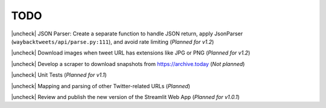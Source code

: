 TODO
================

.. |uncheck| raw:: html

    <input type="checkbox">

|uncheck| JSON Parser: Create a separate function to handle JSON return, apply JsonParser (``waybacktweets/api/parse.py:111``), and avoid rate limiting (`Planned for v1.2`)

|uncheck| Download images when tweet URL has extensions like JPG or PNG (`Planned for v1.2`)

|uncheck| Develop a scraper to download snapshots from https://archive.today (`Not planned`)

|uncheck| Unit Tests (`Planned for v1.1`)

|uncheck| Mapping and parsing of other Twitter-related URLs (`Planned`)

|uncheck| Review and publish the new version of the Streamlit Web App (`Planned for v1.0.1`)

